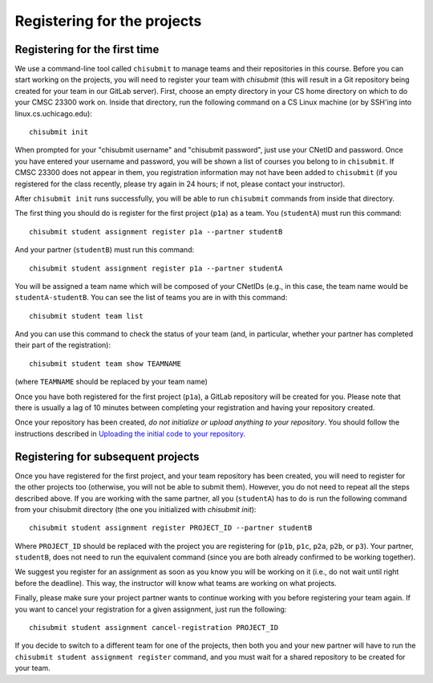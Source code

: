 Registering for the projects
----------------------------

Registering for the first time
~~~~~~~~~~~~~~~~~~~~~~~~~~~~~~

We use a command-line tool called ``chisubmit`` to manage teams and their repositories in this course. Before you can start working on the projects, you will need to register your team with `chisubmit` (this will result in a Git repository being created for your team in our GitLab server). First, choose an empty directory in your CS home directory on which to do your CMSC 23300 work on. Inside that directory, run the following command on a CS Linux machine (or by SSH'ing into linux.cs.uchicago.edu):: 

    chisubmit init

When prompted for your "chisubmit username" and "chisubmit password", just use your CNetID and password. Once you have entered your username and password, you will be shown a list of courses you belong to in ``chisubmit``. If CMSC 23300 does not appear in them, you registration information may not have been added to ``chisubmit`` (if you registered for the class recently, please try again in 24 hours; if not, please contact your instructor).

After ``chisubmit init`` runs successfully, you will be able to run ``chisubmit`` commands from inside that directory.

The first thing you should do is register for the first project (``p1a``) as a team. You (``studentA``) must run this command::

    chisubmit student assignment register p1a --partner studentB

And your partner (``studentB``) must run this command::

    chisubmit student assignment register p1a --partner studentA

You will be assigned a team name which will be composed of your CNetIDs (e.g., in this case, the team name would be ``studentA-studentB``. You can see the list of teams you are in with this command::

    chisubmit student team list

And you can use this command to check the status of your team (and, in particular, whether your partner has completed their part of the registration)::

    chisubmit student team show TEAMNAME

(where ``TEAMNAME`` should be replaced by your team name)

Once you have both registered for the first project (``p1a``), a GitLab repository will be created for you. Please note that there is usually a lag of 10 minutes between completing your registration and having your repository created. 

Once your repository has been created, *do not initialize or upload anything to your repository*. You should follow the instructions described in `Uploading the initial code to your repository <initial_code.html>`_. 


Registering for subsequent projects
~~~~~~~~~~~~~~~~~~~~~~~~~~~~~~~~~~~

Once you have registered for the first project, and your team repository has been created, you will need to register for the other projects too (otherwise, you will not be able to submit them). However, you do not need to repeat all the steps described above. If you are working with the same partner, all you (``studentA``) has to do is run the following command from your chisubmit directory (the one you initialized with `chisubmit init`)::

    chisubmit student assignment register PROJECT_ID --partner studentB
    
Where ``PROJECT_ID`` should be replaced with the project you are registering for (``p1b``, ``p1c``, ``p2a``, ``p2b``, or ``p3``). Your partner, ``studentB``, does not need to run the equivalent command (since you are both already confirmed to be working together). 

We suggest you register for an assignment as soon as you know you will be working on it (i.e., do not wait until right before the deadline). This way, the instructor will know what teams are working on what projects.

Finally, please make sure your project partner wants to continue working with you before registering your team again. If you want to cancel your registration for a given assignment, just run the following::

    chisubmit student assignment cancel-registration PROJECT_ID

If you decide to switch to a different team for one of the projects, then both you and your new partner will have to run the ``chisubmit student assignment register`` command, and you must wait for a shared repository to be created for your team.

